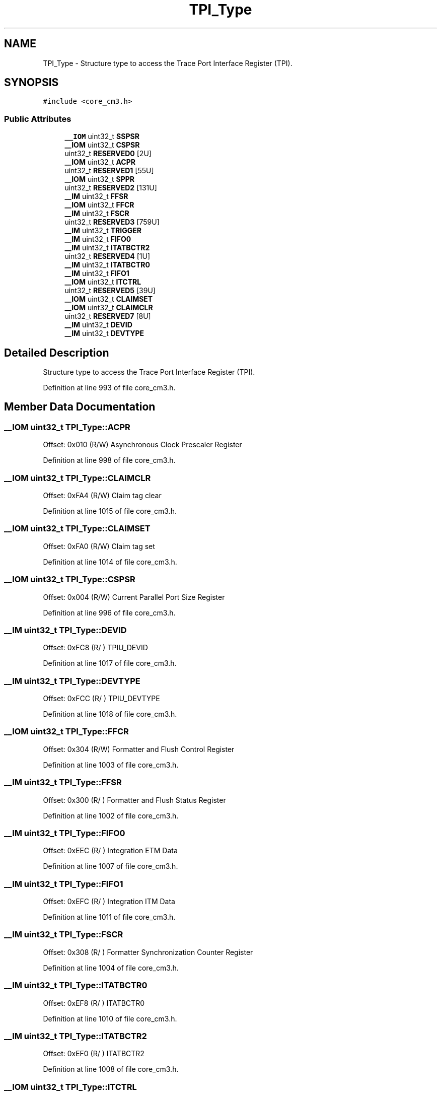.TH "TPI_Type" 3 "Sun Apr 16 2017" "STM32_CMSIS" \" -*- nroff -*-
.ad l
.nh
.SH NAME
TPI_Type \- Structure type to access the Trace Port Interface Register (TPI)\&.  

.SH SYNOPSIS
.br
.PP
.PP
\fC#include <core_cm3\&.h>\fP
.SS "Public Attributes"

.in +1c
.ti -1c
.RI "\fB__IOM\fP uint32_t \fBSSPSR\fP"
.br
.ti -1c
.RI "\fB__IOM\fP uint32_t \fBCSPSR\fP"
.br
.ti -1c
.RI "uint32_t \fBRESERVED0\fP [2U]"
.br
.ti -1c
.RI "\fB__IOM\fP uint32_t \fBACPR\fP"
.br
.ti -1c
.RI "uint32_t \fBRESERVED1\fP [55U]"
.br
.ti -1c
.RI "\fB__IOM\fP uint32_t \fBSPPR\fP"
.br
.ti -1c
.RI "uint32_t \fBRESERVED2\fP [131U]"
.br
.ti -1c
.RI "\fB__IM\fP uint32_t \fBFFSR\fP"
.br
.ti -1c
.RI "\fB__IOM\fP uint32_t \fBFFCR\fP"
.br
.ti -1c
.RI "\fB__IM\fP uint32_t \fBFSCR\fP"
.br
.ti -1c
.RI "uint32_t \fBRESERVED3\fP [759U]"
.br
.ti -1c
.RI "\fB__IM\fP uint32_t \fBTRIGGER\fP"
.br
.ti -1c
.RI "\fB__IM\fP uint32_t \fBFIFO0\fP"
.br
.ti -1c
.RI "\fB__IM\fP uint32_t \fBITATBCTR2\fP"
.br
.ti -1c
.RI "uint32_t \fBRESERVED4\fP [1U]"
.br
.ti -1c
.RI "\fB__IM\fP uint32_t \fBITATBCTR0\fP"
.br
.ti -1c
.RI "\fB__IM\fP uint32_t \fBFIFO1\fP"
.br
.ti -1c
.RI "\fB__IOM\fP uint32_t \fBITCTRL\fP"
.br
.ti -1c
.RI "uint32_t \fBRESERVED5\fP [39U]"
.br
.ti -1c
.RI "\fB__IOM\fP uint32_t \fBCLAIMSET\fP"
.br
.ti -1c
.RI "\fB__IOM\fP uint32_t \fBCLAIMCLR\fP"
.br
.ti -1c
.RI "uint32_t \fBRESERVED7\fP [8U]"
.br
.ti -1c
.RI "\fB__IM\fP uint32_t \fBDEVID\fP"
.br
.ti -1c
.RI "\fB__IM\fP uint32_t \fBDEVTYPE\fP"
.br
.in -1c
.SH "Detailed Description"
.PP 
Structure type to access the Trace Port Interface Register (TPI)\&. 
.PP
Definition at line 993 of file core_cm3\&.h\&.
.SH "Member Data Documentation"
.PP 
.SS "\fB__IOM\fP uint32_t TPI_Type::ACPR"
Offset: 0x010 (R/W) Asynchronous Clock Prescaler Register 
.PP
Definition at line 998 of file core_cm3\&.h\&.
.SS "\fB__IOM\fP uint32_t TPI_Type::CLAIMCLR"
Offset: 0xFA4 (R/W) Claim tag clear 
.PP
Definition at line 1015 of file core_cm3\&.h\&.
.SS "\fB__IOM\fP uint32_t TPI_Type::CLAIMSET"
Offset: 0xFA0 (R/W) Claim tag set 
.PP
Definition at line 1014 of file core_cm3\&.h\&.
.SS "\fB__IOM\fP uint32_t TPI_Type::CSPSR"
Offset: 0x004 (R/W) Current Parallel Port Size Register 
.PP
Definition at line 996 of file core_cm3\&.h\&.
.SS "\fB__IM\fP uint32_t TPI_Type::DEVID"
Offset: 0xFC8 (R/ ) TPIU_DEVID 
.PP
Definition at line 1017 of file core_cm3\&.h\&.
.SS "\fB__IM\fP uint32_t TPI_Type::DEVTYPE"
Offset: 0xFCC (R/ ) TPIU_DEVTYPE 
.PP
Definition at line 1018 of file core_cm3\&.h\&.
.SS "\fB__IOM\fP uint32_t TPI_Type::FFCR"
Offset: 0x304 (R/W) Formatter and Flush Control Register 
.PP
Definition at line 1003 of file core_cm3\&.h\&.
.SS "\fB__IM\fP uint32_t TPI_Type::FFSR"
Offset: 0x300 (R/ ) Formatter and Flush Status Register 
.PP
Definition at line 1002 of file core_cm3\&.h\&.
.SS "\fB__IM\fP uint32_t TPI_Type::FIFO0"
Offset: 0xEEC (R/ ) Integration ETM Data 
.PP
Definition at line 1007 of file core_cm3\&.h\&.
.SS "\fB__IM\fP uint32_t TPI_Type::FIFO1"
Offset: 0xEFC (R/ ) Integration ITM Data 
.PP
Definition at line 1011 of file core_cm3\&.h\&.
.SS "\fB__IM\fP uint32_t TPI_Type::FSCR"
Offset: 0x308 (R/ ) Formatter Synchronization Counter Register 
.PP
Definition at line 1004 of file core_cm3\&.h\&.
.SS "\fB__IM\fP uint32_t TPI_Type::ITATBCTR0"
Offset: 0xEF8 (R/ ) ITATBCTR0 
.PP
Definition at line 1010 of file core_cm3\&.h\&.
.SS "\fB__IM\fP uint32_t TPI_Type::ITATBCTR2"
Offset: 0xEF0 (R/ ) ITATBCTR2 
.PP
Definition at line 1008 of file core_cm3\&.h\&.
.SS "\fB__IOM\fP uint32_t TPI_Type::ITCTRL"
Offset: 0xF00 (R/W) Integration Mode Control 
.PP
Definition at line 1012 of file core_cm3\&.h\&.
.SS "uint32_t TPI_Type::RESERVED0"

.PP
Definition at line 997 of file core_cm3\&.h\&.
.SS "uint32_t TPI_Type::RESERVED1"

.PP
Definition at line 999 of file core_cm3\&.h\&.
.SS "uint32_t TPI_Type::RESERVED2"

.PP
Definition at line 1001 of file core_cm3\&.h\&.
.SS "uint32_t TPI_Type::RESERVED3"

.PP
Definition at line 1005 of file core_cm3\&.h\&.
.SS "uint32_t TPI_Type::RESERVED4"

.PP
Definition at line 1009 of file core_cm3\&.h\&.
.SS "uint32_t TPI_Type::RESERVED5"

.PP
Definition at line 1013 of file core_cm3\&.h\&.
.SS "uint32_t TPI_Type::RESERVED7"

.PP
Definition at line 1016 of file core_cm3\&.h\&.
.SS "\fB__IOM\fP uint32_t TPI_Type::SPPR"
Offset: 0x0F0 (R/W) Selected Pin Protocol Register 
.PP
Definition at line 1000 of file core_cm3\&.h\&.
.SS "\fB__IOM\fP uint32_t TPI_Type::SSPSR"
Offset: 0x000 (R/ ) Supported Parallel Port Size Register 
.PP
Definition at line 995 of file core_cm3\&.h\&.
.SS "\fB__IM\fP uint32_t TPI_Type::TRIGGER"
Offset: 0xEE8 (R/ ) TRIGGER 
.PP
Definition at line 1006 of file core_cm3\&.h\&.

.SH "Author"
.PP 
Generated automatically by Doxygen for STM32_CMSIS from the source code\&.
